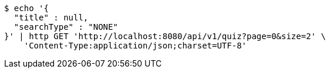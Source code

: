 [source,bash]
----
$ echo '{
  "title" : null,
  "searchType" : "NONE"
}' | http GET 'http://localhost:8080/api/v1/quiz?page=0&size=2' \
    'Content-Type:application/json;charset=UTF-8'
----